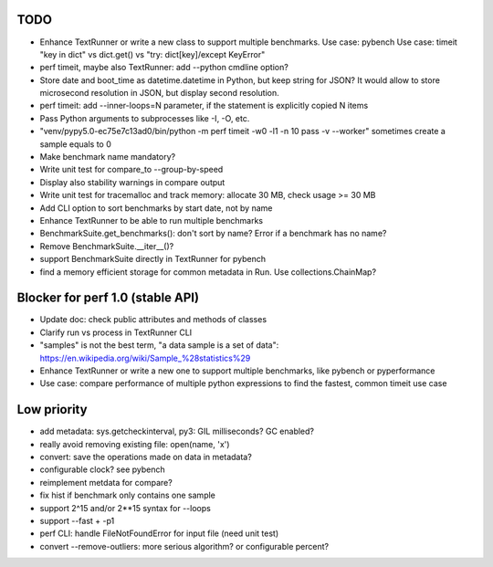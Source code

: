 TODO
====

* Enhance TextRunner or write a new class to support multiple benchmarks.
  Use case: pybench
  Use case: timeit "key in dict" vs dict.get() vs "try: dict[key]/except KeyError"

* perf timeit, maybe also TextRunner: add --python cmdline option?
* Store date and boot_time as datetime.datetime in Python, but keep string for
  JSON? It would allow to store microsecond resolution in JSON, but display
  second resolution.
* perf timeit: add --inner-loops=N parameter, if the statement is explicitly
  copied N items
* Pass Python arguments to subprocesses like -I, -O, etc.
* "venv/pypy5.0-ec75e7c13ad0/bin/python -m perf timeit -w0 -l1 -n 10 pass -v --worker"
  sometimes create a sample equals to 0
* Make benchmark name mandatory?
* Write unit test for compare_to --group-by-speed
* Display also stability warnings in compare output
* Write unit test for tracemalloc and track memory: allocate 30 MB,
  check usage >= 30 MB
* Add CLI option to sort benchmarks by start date, not by name
* Enhance TextRunner to be able to run multiple benchmarks
* BenchmarkSuite.get_benchmarks(): don't sort by name? Error if a benchmark
  has no name?
* Remove BenchmarkSuite.__iter__()?
* support BenchmarkSuite directly in TextRunner for pybench
* find a memory efficient storage for common metadata in Run.
  Use collections.ChainMap?


Blocker for perf 1.0 (stable API)
=================================

* Update doc: check public attributes and methods of classes
* Clarify run vs process in TextRunner CLI
* "samples" is not the best term, "a data sample is a set of data":
  https://en.wikipedia.org/wiki/Sample_%28statistics%29
* Enhance TextRunner or write a new one to support multiple benchmarks,
  like pybench or pyperformance
* Use case: compare performance of multiple python expressions to find the
  fastest, common timeit use case


Low priority
============

* add metadata: sys.getcheckinterval, py3: GIL milliseconds? GC enabled?
* really avoid removing existing file: open(name, 'x')
* convert: save the operations made on data in metadata?
* configurable clock? see pybench
* reimplement metdata for compare?
* fix hist if benchmark only contains one sample
* support 2^15 and/or 2**15 syntax for --loops
* support --fast + -p1
* perf CLI: handle FileNotFoundError for input file (need unit test)
* convert --remove-outliers: more serious algorithm? or configurable percent?
